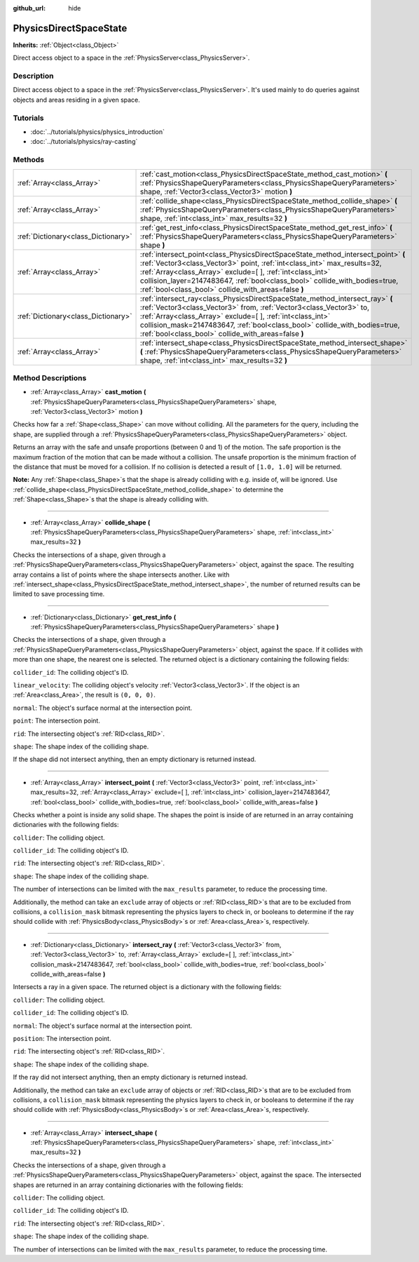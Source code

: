 :github_url: hide

.. Generated automatically by RebelEngine/tools/scripts/rst_from_xml.py
.. DO NOT EDIT THIS FILE, but the PhysicsDirectSpaceState.xml source instead.
.. The source is found in docs or modules/<name>/docs.

.. _class_PhysicsDirectSpaceState:

PhysicsDirectSpaceState
=======================

**Inherits:** :ref:`Object<class_Object>`

Direct access object to a space in the :ref:`PhysicsServer<class_PhysicsServer>`.

Description
-----------

Direct access object to a space in the :ref:`PhysicsServer<class_PhysicsServer>`. It's used mainly to do queries against objects and areas residing in a given space.

Tutorials
---------

- :doc:`../tutorials/physics/physics_introduction`

- :doc:`../tutorials/physics/ray-casting`

Methods
-------

+-------------------------------------+------------------------------------------------------------------------------------------------------------------------------------------------------------------------------------------------------------------------------------------------------------------------------------------------------------------------------------------------------------------+
| :ref:`Array<class_Array>`           | :ref:`cast_motion<class_PhysicsDirectSpaceState_method_cast_motion>` **(** :ref:`PhysicsShapeQueryParameters<class_PhysicsShapeQueryParameters>` shape, :ref:`Vector3<class_Vector3>` motion **)**                                                                                                                                                               |
+-------------------------------------+------------------------------------------------------------------------------------------------------------------------------------------------------------------------------------------------------------------------------------------------------------------------------------------------------------------------------------------------------------------+
| :ref:`Array<class_Array>`           | :ref:`collide_shape<class_PhysicsDirectSpaceState_method_collide_shape>` **(** :ref:`PhysicsShapeQueryParameters<class_PhysicsShapeQueryParameters>` shape, :ref:`int<class_int>` max_results=32 **)**                                                                                                                                                           |
+-------------------------------------+------------------------------------------------------------------------------------------------------------------------------------------------------------------------------------------------------------------------------------------------------------------------------------------------------------------------------------------------------------------+
| :ref:`Dictionary<class_Dictionary>` | :ref:`get_rest_info<class_PhysicsDirectSpaceState_method_get_rest_info>` **(** :ref:`PhysicsShapeQueryParameters<class_PhysicsShapeQueryParameters>` shape **)**                                                                                                                                                                                                 |
+-------------------------------------+------------------------------------------------------------------------------------------------------------------------------------------------------------------------------------------------------------------------------------------------------------------------------------------------------------------------------------------------------------------+
| :ref:`Array<class_Array>`           | :ref:`intersect_point<class_PhysicsDirectSpaceState_method_intersect_point>` **(** :ref:`Vector3<class_Vector3>` point, :ref:`int<class_int>` max_results=32, :ref:`Array<class_Array>` exclude=[  ], :ref:`int<class_int>` collision_layer=2147483647, :ref:`bool<class_bool>` collide_with_bodies=true, :ref:`bool<class_bool>` collide_with_areas=false **)** |
+-------------------------------------+------------------------------------------------------------------------------------------------------------------------------------------------------------------------------------------------------------------------------------------------------------------------------------------------------------------------------------------------------------------+
| :ref:`Dictionary<class_Dictionary>` | :ref:`intersect_ray<class_PhysicsDirectSpaceState_method_intersect_ray>` **(** :ref:`Vector3<class_Vector3>` from, :ref:`Vector3<class_Vector3>` to, :ref:`Array<class_Array>` exclude=[  ], :ref:`int<class_int>` collision_mask=2147483647, :ref:`bool<class_bool>` collide_with_bodies=true, :ref:`bool<class_bool>` collide_with_areas=false **)**           |
+-------------------------------------+------------------------------------------------------------------------------------------------------------------------------------------------------------------------------------------------------------------------------------------------------------------------------------------------------------------------------------------------------------------+
| :ref:`Array<class_Array>`           | :ref:`intersect_shape<class_PhysicsDirectSpaceState_method_intersect_shape>` **(** :ref:`PhysicsShapeQueryParameters<class_PhysicsShapeQueryParameters>` shape, :ref:`int<class_int>` max_results=32 **)**                                                                                                                                                       |
+-------------------------------------+------------------------------------------------------------------------------------------------------------------------------------------------------------------------------------------------------------------------------------------------------------------------------------------------------------------------------------------------------------------+

Method Descriptions
-------------------

.. _class_PhysicsDirectSpaceState_method_cast_motion:

- :ref:`Array<class_Array>` **cast_motion** **(** :ref:`PhysicsShapeQueryParameters<class_PhysicsShapeQueryParameters>` shape, :ref:`Vector3<class_Vector3>` motion **)**

Checks how far a :ref:`Shape<class_Shape>` can move without colliding. All the parameters for the query, including the shape, are supplied through a :ref:`PhysicsShapeQueryParameters<class_PhysicsShapeQueryParameters>` object.

Returns an array with the safe and unsafe proportions (between 0 and 1) of the motion. The safe proportion is the maximum fraction of the motion that can be made without a collision. The unsafe proportion is the minimum fraction of the distance that must be moved for a collision. If no collision is detected a result of ``[1.0, 1.0]`` will be returned.

**Note:** Any :ref:`Shape<class_Shape>`\ s that the shape is already colliding with e.g. inside of, will be ignored. Use :ref:`collide_shape<class_PhysicsDirectSpaceState_method_collide_shape>` to determine the :ref:`Shape<class_Shape>`\ s that the shape is already colliding with.

----

.. _class_PhysicsDirectSpaceState_method_collide_shape:

- :ref:`Array<class_Array>` **collide_shape** **(** :ref:`PhysicsShapeQueryParameters<class_PhysicsShapeQueryParameters>` shape, :ref:`int<class_int>` max_results=32 **)**

Checks the intersections of a shape, given through a :ref:`PhysicsShapeQueryParameters<class_PhysicsShapeQueryParameters>` object, against the space. The resulting array contains a list of points where the shape intersects another. Like with :ref:`intersect_shape<class_PhysicsDirectSpaceState_method_intersect_shape>`, the number of returned results can be limited to save processing time.

----

.. _class_PhysicsDirectSpaceState_method_get_rest_info:

- :ref:`Dictionary<class_Dictionary>` **get_rest_info** **(** :ref:`PhysicsShapeQueryParameters<class_PhysicsShapeQueryParameters>` shape **)**

Checks the intersections of a shape, given through a :ref:`PhysicsShapeQueryParameters<class_PhysicsShapeQueryParameters>` object, against the space. If it collides with more than one shape, the nearest one is selected. The returned object is a dictionary containing the following fields:

``collider_id``: The colliding object's ID.

``linear_velocity``: The colliding object's velocity :ref:`Vector3<class_Vector3>`. If the object is an :ref:`Area<class_Area>`, the result is ``(0, 0, 0)``.

``normal``: The object's surface normal at the intersection point.

``point``: The intersection point.

``rid``: The intersecting object's :ref:`RID<class_RID>`.

``shape``: The shape index of the colliding shape.

If the shape did not intersect anything, then an empty dictionary is returned instead.

----

.. _class_PhysicsDirectSpaceState_method_intersect_point:

- :ref:`Array<class_Array>` **intersect_point** **(** :ref:`Vector3<class_Vector3>` point, :ref:`int<class_int>` max_results=32, :ref:`Array<class_Array>` exclude=[  ], :ref:`int<class_int>` collision_layer=2147483647, :ref:`bool<class_bool>` collide_with_bodies=true, :ref:`bool<class_bool>` collide_with_areas=false **)**

Checks whether a point is inside any solid shape. The shapes the point is inside of are returned in an array containing dictionaries with the following fields:

``collider``: The colliding object.

``collider_id``: The colliding object's ID.

``rid``: The intersecting object's :ref:`RID<class_RID>`.

``shape``: The shape index of the colliding shape.

The number of intersections can be limited with the ``max_results`` parameter, to reduce the processing time.

Additionally, the method can take an ``exclude`` array of objects or :ref:`RID<class_RID>`\ s that are to be excluded from collisions, a ``collision_mask`` bitmask representing the physics layers to check in, or booleans to determine if the ray should collide with :ref:`PhysicsBody<class_PhysicsBody>`\ s or :ref:`Area<class_Area>`\ s, respectively.

----

.. _class_PhysicsDirectSpaceState_method_intersect_ray:

- :ref:`Dictionary<class_Dictionary>` **intersect_ray** **(** :ref:`Vector3<class_Vector3>` from, :ref:`Vector3<class_Vector3>` to, :ref:`Array<class_Array>` exclude=[  ], :ref:`int<class_int>` collision_mask=2147483647, :ref:`bool<class_bool>` collide_with_bodies=true, :ref:`bool<class_bool>` collide_with_areas=false **)**

Intersects a ray in a given space. The returned object is a dictionary with the following fields:

``collider``: The colliding object.

``collider_id``: The colliding object's ID.

``normal``: The object's surface normal at the intersection point.

``position``: The intersection point.

``rid``: The intersecting object's :ref:`RID<class_RID>`.

``shape``: The shape index of the colliding shape.

If the ray did not intersect anything, then an empty dictionary is returned instead.

Additionally, the method can take an ``exclude`` array of objects or :ref:`RID<class_RID>`\ s that are to be excluded from collisions, a ``collision_mask`` bitmask representing the physics layers to check in, or booleans to determine if the ray should collide with :ref:`PhysicsBody<class_PhysicsBody>`\ s or :ref:`Area<class_Area>`\ s, respectively.

----

.. _class_PhysicsDirectSpaceState_method_intersect_shape:

- :ref:`Array<class_Array>` **intersect_shape** **(** :ref:`PhysicsShapeQueryParameters<class_PhysicsShapeQueryParameters>` shape, :ref:`int<class_int>` max_results=32 **)**

Checks the intersections of a shape, given through a :ref:`PhysicsShapeQueryParameters<class_PhysicsShapeQueryParameters>` object, against the space. The intersected shapes are returned in an array containing dictionaries with the following fields:

``collider``: The colliding object.

``collider_id``: The colliding object's ID.

``rid``: The intersecting object's :ref:`RID<class_RID>`.

``shape``: The shape index of the colliding shape.

The number of intersections can be limited with the ``max_results`` parameter, to reduce the processing time.

.. |virtual| replace:: :abbr:`virtual (This method should typically be overridden by the user to have any effect.)`
.. |const| replace:: :abbr:`const (This method has no side effects. It doesn't modify any of the instance's member variables.)`
.. |vararg| replace:: :abbr:`vararg (This method accepts any number of arguments after the ones described here.)`
